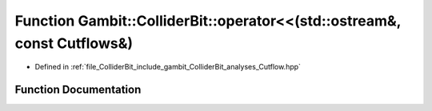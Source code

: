 .. _exhale_function_Cutflow_8hpp_1af5ec0ba61446e99b331ef85c501a8eab:

Function Gambit::ColliderBit::operator<<(std::ostream&, const Cutflows&)
========================================================================

- Defined in :ref:`file_ColliderBit_include_gambit_ColliderBit_analyses_Cutflow.hpp`


Function Documentation
----------------------


.. doxygenfunction:: Gambit::ColliderBit::operator<<(std::ostream&, const Cutflows&)
   :project: GAMBIT